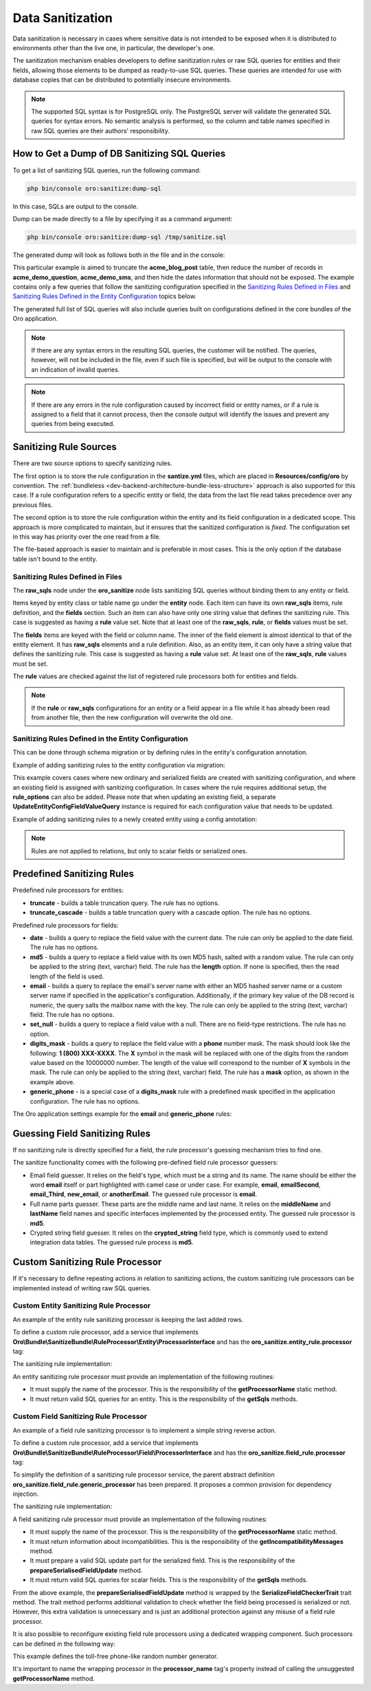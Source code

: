 .. _dev-sanitize:

Data Sanitization
=================

Data sanitization is necessary in cases where sensitive data is not intended to be exposed when it is distributed to environments other than the live one, in particular, the developer's one.

The sanitization mechanism enables developers to define sanitization rules or raw SQL queries for entities and their fields, allowing those elements to be dumped as ready-to-use SQL queries. These queries are intended for use with database copies that can be distributed to potentially insecure environments.

.. note:: The supported SQL syntax is for PostgreSQL only. The PostgreSQL server will validate the generated SQL queries for syntax errors. No semantic analysis is performed, so the column and table names specified in raw SQL queries are their authors' responsibility.

How to Get a Dump of DB Sanitizing SQL Queries
----------------------------------------------

To get a list of sanitizing SQL queries, run the following command:

.. code-block:: bash

   php bin/console oro:sanitize:dump-sql

In this case, SQLs are output to the console.

Dump can be made directly to a file by specifying it as a command argument:

.. code-block:: bash

   php bin/console oro:sanitize:dump-sql /tmp/sanitize.sql

The generated dump will look as follows both in the file and in the console:

.. oro_integrity_check:: b81a01f2fca88924d9e0caf24b1c913e6426c914

    .. literalinclude:: /code_examples/commerce/demo/Sanitize/samples/sample_dump.sql
        :language: none
        :lines: 1-

This particular example is aimed to truncate the **acme_blog_post** table, then reduce the number of records in **acme_demo_question**, **acme_demo_sms**, and then hide the dates information that should not be exposed. The example contains only a few queries that follow the sanitizing configuration specified in the `Sanitizing Rules Defined in Files`_  and  `Sanitizing Rules Defined in the Entity Configuration`_ topics below.

The generated full list of SQL queries will also include queries built on configurations defined in the core bundles of the Oro application.

.. note:: If there are any syntax errors in the resulting SQL queries, the customer will be notified. The queries, however, will not be included in the file, even if such file is specified,  but will be output to the console with an indication of invalid queries.

.. note:: If there are any errors in the rule configuration caused by incorrect field or entity names, or if a rule is assigned to a field that it cannot process, then the console output will identify the issues and prevent any queries from being executed.

Sanitizing Rule Sources
-----------------------

There are two source options to specify sanitizing rules.

The first option is to store the rule configuration in the **santize.yml** files, which are placed in **Resources/config/oro** by convention. The :ref:`bundleless <dev-backend-architecture-bundle-less-structure>` approach is also supported for this case. If a rule configuration refers to a specific entity or field, the data from the last file read takes precedence over any previous files.

The second option is to store the rule configuration within the entity and its field configuration in a dedicated scope. This approach is more complicated to maintain, but it ensures that the sanitized configuration is `fixed`. The configuration set in this way has priority over the one read from a file.

The file-based approach is easier to maintain and is preferable in most cases. This is the only option if the database table isn't bound to the entity.

Sanitizing Rules Defined in Files
^^^^^^^^^^^^^^^^^^^^^^^^^^^^^^^^^

.. oro_integrity_check:: edc83fd105d8d4e1fd974e5f1aca5419064369b9

    .. literalinclude:: /code_examples/commerce/demo/Resources/config/oro/sanitize.yml
        :caption: src/Acme/Bundle/DemoBundle/Resources/config/oro/sanitize.yml
        :language: yaml
        :lines: 1-

The **raw_sqls** node under the **oro_sanitize** node lists sanitizing SQL queries without binding them to any entity or field.

Items keyed by entity class or table name go under the **entity** node. Each item can have its own **raw_sqls** items, rule definition, and the **fields** section. Such an item can also have only one string value that defines the sanitizing rule. This case is suggested as having a **rule** value set. Note that at least one of the **raw_sqls**, **rule**, or **fields** values must be set.

The **fields** items are keyed with the field or column name. The inner of the field element is almost identical to that of the entity element. It has **raw_sqls** elements and a rule definition. Also, as an entity item, it can only have a string value that defines the sanitizing rule. This case is suggested as having a **rule** value set. At least one of the **raw_sqls**, **rule** values must be set.

The **rule** values are checked against the list of registered rule processors both for entities and fields.

.. note:: If the **rule** or **raw_sqls** configurations for an entity or a field appear in a file while it has already been read from another file, then the new configuration will overwrite the old one.

Sanitizing Rules Defined in the Entity Configuration
^^^^^^^^^^^^^^^^^^^^^^^^^^^^^^^^^^^^^^^^^^^^^^^^^^^^

This can be done through schema migration or by defining rules in the entity's configuration annotation.

Example of adding sanitizing rules to the entity configuration via migration:

.. oro_integrity_check:: f5df6fe450f7f77805cd6bdde9900a6f1be13726

    .. literalinclude:: /code_examples/commerce/demo/Migrations/Schema/v1_12/AddFieldsWithSanitizingRulesMigration.php
        :caption: src/Acme/Bundle/DemoBundle/Migrations/Schema/v1_12/AddFieldsWithSanitizingRulesMigration.php
        :language: php
        :lines: 1-

This example covers cases where new ordinary and serialized fields are created with sanitizing configuration, and where an existing field is assigned with sanitizing configuration. In cases where the rule requires additional setup, the **rule_options** can also be added. Please note that when updating an existing field, a separate **UpdateEntityConfigFieldValueQuery** instance is required for each configuration value that needs to be updated.

Example of adding sanitizing rules to a newly created entity using a config annotation:

.. oro_integrity_check:: 4c0ef4267dff284c6c4d0c0902580cfbb592a135

    .. literalinclude:: /code_examples/commerce/demo/Entity/Sms.php
        :caption: src/Acme/Bundle/DemoBundle/Entity/Sms.php
        :language: php
        :lines: 3, 5, 57, 12-13, 57, 17-20, 47, 51-52, 57, 56, 57, 71-73, 57, 115

.. note:: Rules are not applied to relations, but only to scalar fields or serialized ones.

Predefined Sanitizing Rules
---------------------------

Predefined rule processors for entities:

* **truncate** - builds a table truncation query. The rule has no options.
* **truncate_cascade** - builds a table truncation query with a cascade option. The rule has no options.

Predefined rule processors for fields:

* **date** - builds a query to replace the field value with the current date. The rule can only be applied to the date field. The rule has no options.
* **md5** - builds a query to replace a field value with its own MD5 hash, salted with a random value. The rule can only be applied to the string (text, varchar) field. The rule has the **length** option. If none is specified, then the read length of the field is used.
* **email** - builds a query to replace the email's server name with either an MD5 hashed server name or a custom server name if specified in the application's configuration. Additionally, if the primary key value of the DB record is numeric, the query salts the mailbox name with the key. The rule can only be applied to the string (text, varchar) field. The rule has no options.
* **set_null** - builds a query to replace a field value with a null. There are no field-type restrictions. The rule has no option.
* **digits_mask** - builds a query to replace the field value with a **phone** number mask. The mask should look like the following: **1 (800) XXX-XXXX**. The **X** symbol in the mask will be replaced with one of the digits from the random value based on the 10000000 number. The length of the value will correspond to the number of **X** symbols in the mask. The rule can only be applied to the string (text, varchar) field. The rule has a **mask** option, as shown in the example above.
* **generic_phone** - is a special case of a **digits_mask** rule with a predefined mask specified in the application configuration. The rule has no options.

The Oro application settings example for the **email** and **generic_phone** rules:

.. oro_integrity_check:: 05bc6b90ada0a4d2c325cc9f5a4e2164d5d9e322

    .. literalinclude:: /code_examples/commerce/demo/Resources/config/oro/app.yml
        :caption: src/Acme/Bundle/DemoBundle/Resources/config/oro/app.yml
        :language: php
        :lines: 100-104

Guessing Field Sanitizing Rules
-------------------------------

If no sanitizing rule is directly specified for a field, the rule processor's guessing mechanism tries to find one.

The sanitize functionality comes with the following pre-defined field rule processor guessers:

* Email field guesser. It relies on the field's type, which must be a string and its name. The name should be either the word **email** itself or part highlighted with camel case or under case. For example, **email**, **emailSecond**, **email_Third**, **new_email**, or **anotherEmail**. The guessed rule processor is **email**.
* Full name parts guesser. These parts are the middle name and last name. It relies on the **middleName** and **lastName** field names and specific interfaces implemented by the processed entity. The guessed rule processor is **md5**.
* Crypted string field guesser. It relies on the **crypted_string** field type, which is commonly used to extend integration data tables. The guessed rule process is **md5**.

Custom Sanitizing Rule Processor
--------------------------------

If it's necessary to define repeating actions in relation to sanitizing actions, the custom sanitizing rule processors can be implemented instead of writing raw SQL queries.

Custom Entity Sanitizing Rule Processor
^^^^^^^^^^^^^^^^^^^^^^^^^^^^^^^^^^^^^^^

An example of the entity rule sanitizing processor is keeping the last added rows.

To define a custom rule processor, add a service that implements **Oro\\Bundle\\SanitizeBundle\\RuleProcessor\\Entity\\ProcessorInterface** and has the **oro_sanitize.entity_rule.processor** tag:

.. oro_integrity_check:: 9bd757751e3dbfdbc2826831e5b4711ae3f3eb2a

    .. literalinclude:: /code_examples/commerce/demo/Resources/config/services.yml
        :caption: src/Acme/Bundle/DemoBundle/Resources/config/services.yml
        :language: yaml
        :lines: 2, 112-117

The sanitizing rule implementation:

.. oro_integrity_check:: b373d0330420c3fddfa1f80ebafc7504640d0596

    .. literalinclude:: /code_examples/commerce/demo/Sanitize/RuleProcessor/Entity/KeepLastRowsProcessor.php
        :caption: src/Acme/Bundle/DemoBundle/Sanitize/RuleProcessor/Entity/KeepLastRowsProcessor.php
        :language: php
        :lines: 1-

An entity sanitizing rule processor must provide an implementation of the following routines:

* It must supply the name of the processor. This is the responsibility of the **getProcessorName** static method.
* It must return valid SQL queries for an entity. This is the responsibility of the **getSqls** methods.

Custom Field Sanitizing Rule Processor
^^^^^^^^^^^^^^^^^^^^^^^^^^^^^^^^^^^^^^

An example of a field rule sanitizing processor is to implement a simple string reverse action.

To define a custom rule processor, add a service that implements **Oro\\Bundle\\SanitizeBundle\\RuleProcessor\\Field\\ProcessorInterface** and has the **oro_sanitize.field_rule.processor** tag:

.. oro_integrity_check:: 3b51f3c288ada659c7cb73480fd6919dd5eb6127

    .. literalinclude:: /code_examples/commerce/demo/Resources/config/services.yml
        :caption: src/Acme/Bundle/DemoBundle/Resources/config/services.yml
        :language: yaml
        :lines: 2, 119-123

To simplify the definition of a sanitizing rule processor service, the parent abstract definition **oro_sanitize.field_rule.generic_processor** has been prepared. It proposes a common provision for dependency injection.

The sanitizing rule implementation:

.. oro_integrity_check:: b9a254af8acb608917e545b855607694a5d14229

    .. literalinclude:: /code_examples/commerce/demo/Sanitize/RuleProcessor/Field/ReverseProcessor.php
        :caption: src/Acme/Bundle/DemoBundle/Sanitize/RuleProcessor/Field/ReverseProcessor.php
        :language: php
        :lines: 1-

A field sanitizing rule processor must provide an implementation of the following routines:

* It must supply the name of the processor. This is the responsibility of the **getProcessorName** static method.
* It must return information about incompatibilities. This is the responsibility of the **getIncompatibilityMessages** method.
* It must prepare a valid SQL update part for the serialized field. This is the responsibility of the **prepareSerialisedFieldUpdate** method.
* It must return valid SQL queries for scalar fields. This is the responsibility of the **getSqls** methods.

From the above example, the **prepareSerialisedFieldUpdate** method is wrapped by the **SerializeFieldCheckerTrait** trait method. The trait method performs additional validation to check whether the field being processed is serialized or not. However, this extra validation is unnecessary and is just an additional protection against any misuse of a field rule processor.

It is also possible to reconfigure existing field rule processors using a dedicated wrapping component. Such processors can be defined in the following way:

.. oro_integrity_check:: a4e722ef1b06e4775b47e43b0f213c2b37563434

    .. literalinclude:: /code_examples/commerce/demo/Resources/config/services.yml
        :caption: src/Acme/Bundle/DemoBundle/Resources/config/services.yml
        :language: yaml
        :lines: 2, 125-132

This example defines the toll-free phone-like random number generator.

It's important to name the wrapping processor in the **processor_name** tag's property instead of calling the unsuggested **getProcessorName** method.
